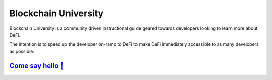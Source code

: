 =====================
Blockchain University
=====================

Blockchain University is a community driven instructional guide geared towards developers looking to learn more about DeFi.  

The intention is to speed up the developer on-ramp to DeFi to make DeFi immediately accessible to as many developers as possible.

`Come say hello 👋 <https://t.me/blockchain_uni>`_
------------------------------------------------------